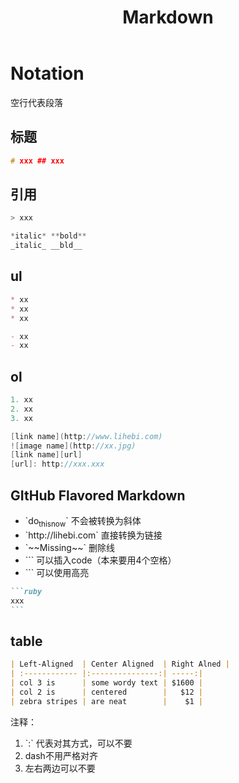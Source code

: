 #+TITLE: Markdown
* Notation
空行代表段落

** 标题
#+begin_src C
# xxx ## xxx
#+end_src

** 引用
#+begin_src C
> xxx
#+end_src

#+begin_src C
*italic* **bold**
_italic_ __bld__
#+end_src

** ul
#+begin_src markdown
* xx
* xx
* xx

- xx
- xx
#+end_src

** ol
#+begin_src C
1. xx
2. xx
3. xx
#+end_src
#+begin_src C
[link name](http://www.lihebi.com)
![image name](http://xx.jpg)
[link name][url]
[url]: http://xxx.xxx
#+end_src

** GItHub Flavored Markdown
 * `do_this_now` 不会被转换为斜体
 * `http://lihebi.com` 直接转换为链接
 * `~~Missing~~` 删除线
 * ``` 可以插入code（本来要用4个空格）
 * ``` 可以使用高亮

#+begin_src markdown
```ruby
xxx
```
#+end_src

** table

#+begin_src markdown
| Left-Aligned  | Center Aligned  | Right Alned |
| :------------ |:---------------:| -----:|
| col 3 is      | some wordy text | $1600 |
| col 2 is      | centered        |   $12 |
| zebra stripes | are neat        |    $1 |
#+end_src
注释：
1. `:` 代表对其方式，可以不要
2. dash不用严格对齐
3. 左右两边可以不要
